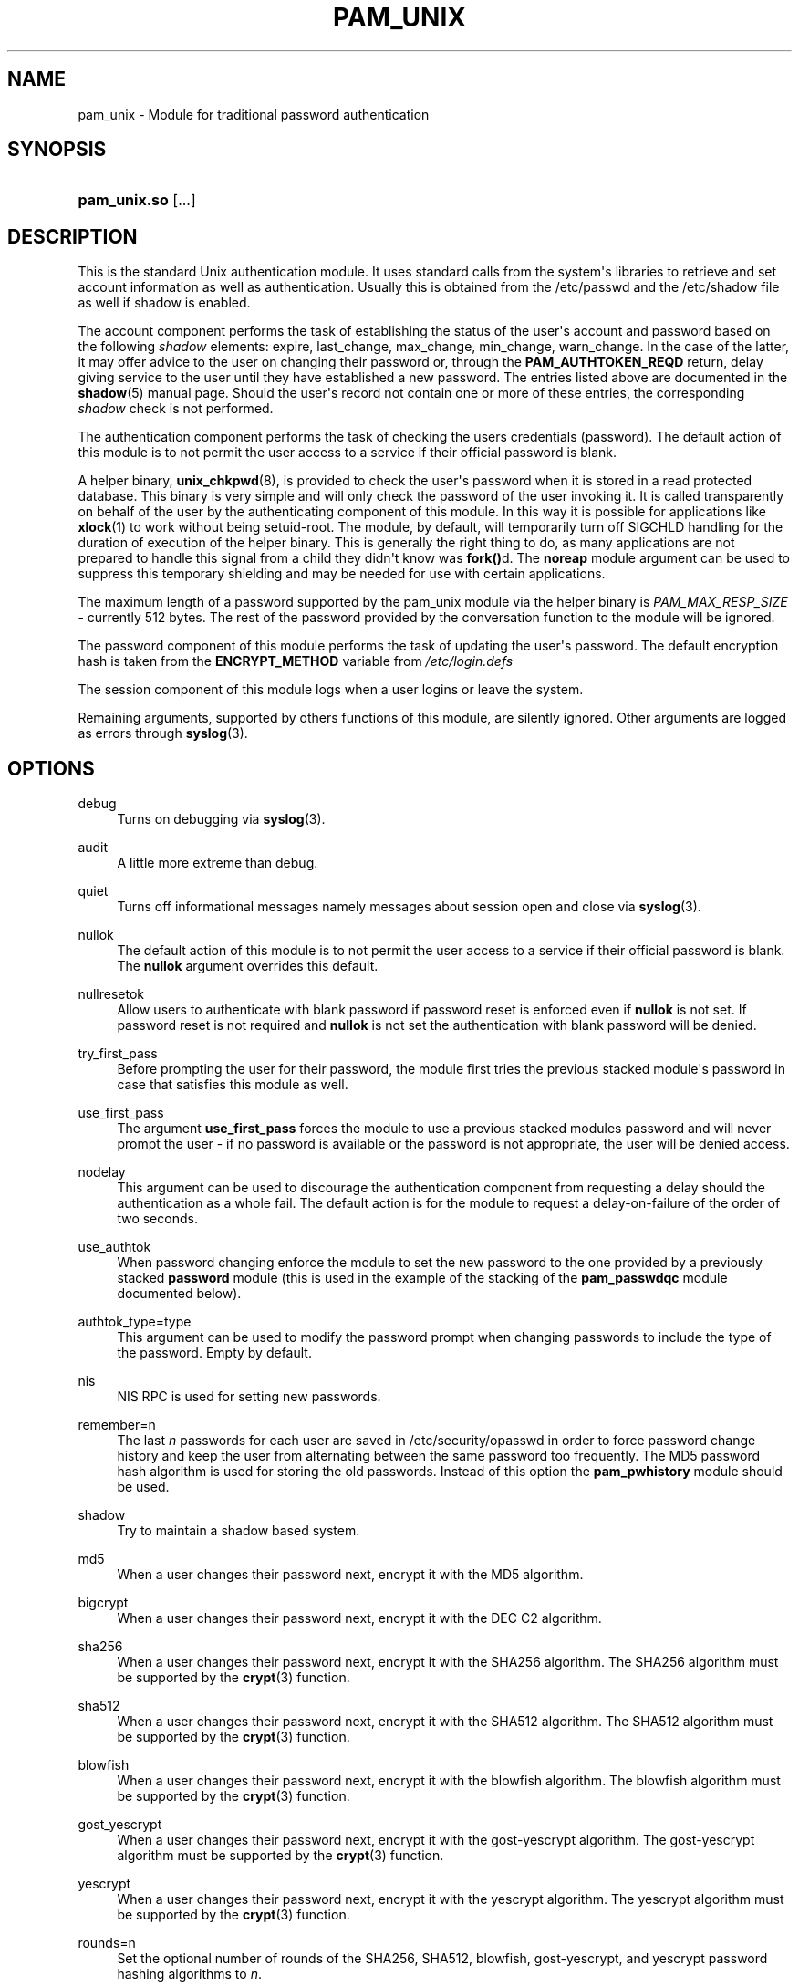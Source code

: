 '\" t
.\"     Title: pam_unix
.\"    Author: [see the "AUTHOR" section]
.\" Generator: DocBook XSL Stylesheets v1.79.2 <http://docbook.sf.net/>
.\"      Date: 04/09/2024
.\"    Manual: Linux-PAM Manual
.\"    Source: Linux-PAM
.\"  Language: English
.\"
.TH "PAM_UNIX" "8" "04/09/2024" "Linux\-PAM" "Linux\-PAM Manual"
.\" -----------------------------------------------------------------
.\" * Define some portability stuff
.\" -----------------------------------------------------------------
.\" ~~~~~~~~~~~~~~~~~~~~~~~~~~~~~~~~~~~~~~~~~~~~~~~~~~~~~~~~~~~~~~~~~
.\" http://bugs.debian.org/507673
.\" http://lists.gnu.org/archive/html/groff/2009-02/msg00013.html
.\" ~~~~~~~~~~~~~~~~~~~~~~~~~~~~~~~~~~~~~~~~~~~~~~~~~~~~~~~~~~~~~~~~~
.ie \n(.g .ds Aq \(aq
.el       .ds Aq '
.\" -----------------------------------------------------------------
.\" * set default formatting
.\" -----------------------------------------------------------------
.\" disable hyphenation
.nh
.\" disable justification (adjust text to left margin only)
.ad l
.\" -----------------------------------------------------------------
.\" * MAIN CONTENT STARTS HERE *
.\" -----------------------------------------------------------------
.SH "NAME"
pam_unix \- Module for traditional password authentication
.SH "SYNOPSIS"
.HP \w'\fBpam_unix\&.so\fR\ 'u
\fBpam_unix\&.so\fR [\&.\&.\&.]
.SH "DESCRIPTION"
.PP
This is the standard Unix authentication module\&. It uses standard calls from the system\*(Aqs libraries to retrieve and set account information as well as authentication\&. Usually this is obtained from the /etc/passwd and the /etc/shadow file as well if shadow is enabled\&.
.PP
The account component performs the task of establishing the status of the user\*(Aqs account and password based on the following
\fIshadow\fR
elements: expire, last_change, max_change, min_change, warn_change\&. In the case of the latter, it may offer advice to the user on changing their password or, through the
\fBPAM_AUTHTOKEN_REQD\fR
return, delay giving service to the user until they have established a new password\&. The entries listed above are documented in the
\fBshadow\fR(5)
manual page\&. Should the user\*(Aqs record not contain one or more of these entries, the corresponding
\fIshadow\fR
check is not performed\&.
.PP
The authentication component performs the task of checking the users credentials (password)\&. The default action of this module is to not permit the user access to a service if their official password is blank\&.
.PP
A helper binary,
\fBunix_chkpwd\fR(8), is provided to check the user\*(Aqs password when it is stored in a read protected database\&. This binary is very simple and will only check the password of the user invoking it\&. It is called transparently on behalf of the user by the authenticating component of this module\&. In this way it is possible for applications like
\fBxlock\fR(1)
to work without being setuid\-root\&. The module, by default, will temporarily turn off SIGCHLD handling for the duration of execution of the helper binary\&. This is generally the right thing to do, as many applications are not prepared to handle this signal from a child they didn\*(Aqt know was
\fBfork()\fRd\&. The
\fBnoreap\fR
module argument can be used to suppress this temporary shielding and may be needed for use with certain applications\&.
.PP
The maximum length of a password supported by the pam_unix module via the helper binary is
\fIPAM_MAX_RESP_SIZE\fR
\- currently 512 bytes\&. The rest of the password provided by the conversation function to the module will be ignored\&.
.PP
The password component of this module performs the task of updating the user\*(Aqs password\&. The default encryption hash is taken from the
\fBENCRYPT_METHOD\fR
variable from
\fI/etc/login\&.defs\fR
.PP
The session component of this module logs when a user logins or leave the system\&.
.PP
Remaining arguments, supported by others functions of this module, are silently ignored\&. Other arguments are logged as errors through
\fBsyslog\fR(3)\&.
.SH "OPTIONS"
.PP
debug
.RS 4
Turns on debugging via
\fBsyslog\fR(3)\&.
.RE
.PP
audit
.RS 4
A little more extreme than debug\&.
.RE
.PP
quiet
.RS 4
Turns off informational messages namely messages about session open and close via
\fBsyslog\fR(3)\&.
.RE
.PP
nullok
.RS 4
The default action of this module is to not permit the user access to a service if their official password is blank\&. The
\fBnullok\fR
argument overrides this default\&.
.RE
.PP
nullresetok
.RS 4
Allow users to authenticate with blank password if password reset is enforced even if
\fBnullok\fR
is not set\&. If password reset is not required and
\fBnullok\fR
is not set the authentication with blank password will be denied\&.
.RE
.PP
try_first_pass
.RS 4
Before prompting the user for their password, the module first tries the previous stacked module\*(Aqs password in case that satisfies this module as well\&.
.RE
.PP
use_first_pass
.RS 4
The argument
\fBuse_first_pass\fR
forces the module to use a previous stacked modules password and will never prompt the user \- if no password is available or the password is not appropriate, the user will be denied access\&.
.RE
.PP
nodelay
.RS 4
This argument can be used to discourage the authentication component from requesting a delay should the authentication as a whole fail\&. The default action is for the module to request a delay\-on\-failure of the order of two seconds\&.
.RE
.PP
use_authtok
.RS 4
When password changing enforce the module to set the new password to the one provided by a previously stacked
\fBpassword\fR
module (this is used in the example of the stacking of the
\fBpam_passwdqc\fR
module documented below)\&.
.RE
.PP
authtok_type=type
.RS 4
This argument can be used to modify the password prompt when changing passwords to include the type of the password\&. Empty by default\&.
.RE
.PP
nis
.RS 4
NIS RPC is used for setting new passwords\&.
.RE
.PP
remember=n
.RS 4
The last
\fIn\fR
passwords for each user are saved in
/etc/security/opasswd
in order to force password change history and keep the user from alternating between the same password too frequently\&. The MD5 password hash algorithm is used for storing the old passwords\&. Instead of this option the
\fBpam_pwhistory\fR
module should be used\&.
.RE
.PP
shadow
.RS 4
Try to maintain a shadow based system\&.
.RE
.PP
md5
.RS 4
When a user changes their password next, encrypt it with the MD5 algorithm\&.
.RE
.PP
bigcrypt
.RS 4
When a user changes their password next, encrypt it with the DEC C2 algorithm\&.
.RE
.PP
sha256
.RS 4
When a user changes their password next, encrypt it with the SHA256 algorithm\&. The SHA256 algorithm must be supported by the
\fBcrypt\fR(3)
function\&.
.RE
.PP
sha512
.RS 4
When a user changes their password next, encrypt it with the SHA512 algorithm\&. The SHA512 algorithm must be supported by the
\fBcrypt\fR(3)
function\&.
.RE
.PP
blowfish
.RS 4
When a user changes their password next, encrypt it with the blowfish algorithm\&. The blowfish algorithm must be supported by the
\fBcrypt\fR(3)
function\&.
.RE
.PP
gost_yescrypt
.RS 4
When a user changes their password next, encrypt it with the gost\-yescrypt algorithm\&. The gost\-yescrypt algorithm must be supported by the
\fBcrypt\fR(3)
function\&.
.RE
.PP
yescrypt
.RS 4
When a user changes their password next, encrypt it with the yescrypt algorithm\&. The yescrypt algorithm must be supported by the
\fBcrypt\fR(3)
function\&.
.RE
.PP
rounds=n
.RS 4
Set the optional number of rounds of the SHA256, SHA512, blowfish, gost\-yescrypt, and yescrypt password hashing algorithms to
\fIn\fR\&.
.RE
.PP
broken_shadow
.RS 4
Ignore errors reading shadow information for users in the account management module\&.
.RE
.PP
minlen=n
.RS 4
Set a minimum password length of
\fIn\fR
characters\&. The max\&. for DES crypt based passwords is 8 characters\&.
.RE
.PP
no_pass_expiry
.RS 4
When set ignore password expiration as defined by the
\fIshadow\fR
entry of the user\&. The option has an effect only in case
\fIpam_unix\fR
was not used for the authentication or it returned authentication failure meaning that other authentication source or method succeeded\&. The example can be public key authentication in
\fIsshd\fR\&. The module will return
\fBPAM_SUCCESS\fR
instead of eventual
\fBPAM_NEW_AUTHTOK_REQD\fR
or
\fBPAM_AUTHTOK_EXPIRED\fR\&.
.RE
.PP
Invalid arguments are logged with
\fBsyslog\fR(3)\&.
.SH "MODULE TYPES PROVIDED"
.PP
All module types (\fBaccount\fR,
\fBauth\fR,
\fBpassword\fR
and
\fBsession\fR) are provided\&.
.SH "RETURN VALUES"
.PP
PAM_IGNORE
.RS 4
Ignore this module\&.
.RE
.SH "EXAMPLES"
.PP
An example usage for
/etc/pam\&.d/login
would be:
.sp
.if n \{\
.RS 4
.\}
.nf
# Authenticate the user
auth       required   pam_unix\&.so
# Ensure user\*(Aqs account and password are still active
account    required   pam_unix\&.so
# Change the user\*(Aqs password, but at first check the strength
# with pam_passwdqc(8)
password   required   pam_passwdqc\&.so config=/etc/passwdqc\&.conf
password   required   pam_unix\&.so use_authtok nullok yescrypt
session    required   pam_unix\&.so
      
.fi
.if n \{\
.RE
.\}
.sp
.SH "SEE ALSO"
.PP
\fBlogin.defs\fR(5),
\fBpam.conf\fR(5),
\fBpam.d\fR(5),
\fBpam\fR(8)
.SH "AUTHOR"
.PP
pam_unix was written by various people\&.
